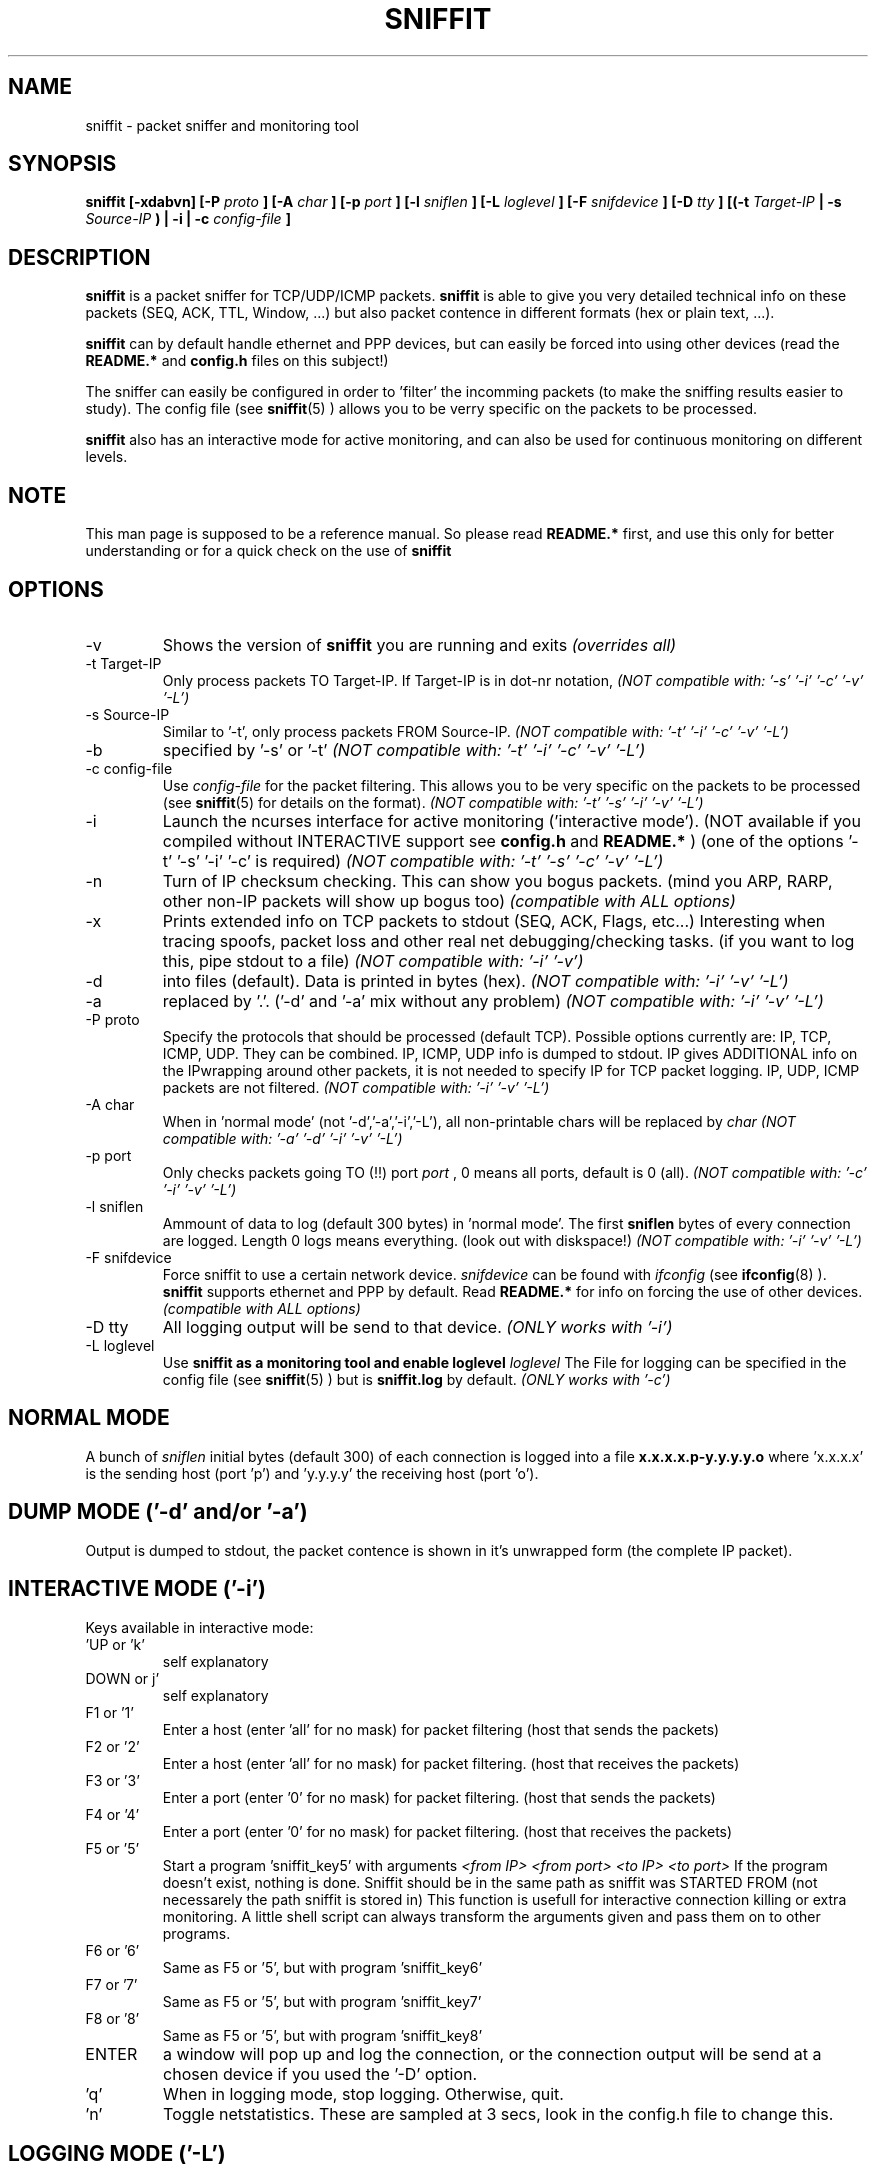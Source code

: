 .\" Sniffit man page file - Brecht Claerhout
.\" Process this file with
.\" groff -man -Tascii foo.1
.\"
.TH SNIFFIT 8

.SH NAME
sniffit \- packet sniffer and monitoring tool

.SH SYNOPSIS
.B sniffit  [-xdabvn] [-P 
.I proto
.B ] [-A 
.I char
.B ] [-p 
.I port
.B ] [-l 
.I sniflen
.B ] [-L 
.I loglevel
.B ] [-F 
.I snifdevice
.B ] [-D 
.I tty
.B ] [(-t 
.I Target-IP
.B | -s 
.I Source-IP
.B ) | -i | -c 
.I config-file
.B ]

.SH DESCRIPTION
.B sniffit 
is a packet sniffer for TCP/UDP/ICMP packets. 
.B sniffit 
is able to give you very detailed technical info on these 
packets (SEQ, ACK, TTL, Window, ...) but also packet contence in 
different formats (hex or plain text, ...).
.LP
.B sniffit
can by default handle ethernet and PPP devices, but can easily be 
forced into using other devices (read the 
.B README.*
and 
.B config.h
files on this subject!)
.LP
The sniffer can easily be configured in order to 'filter' the incomming 
packets (to make the sniffing results easier to study). The config file (see
.BR sniffit (5)
) allows you to be verry specific on the packets to be processed.
.LP
.B sniffit
also has an interactive mode for active monitoring, and can also be used 
for continuous monitoring on different levels.

.SH NOTE
This man page is supposed to be a reference manual. So please read 
.B README.* 
first, and use this only for better understanding or for a quick check on 
the use of
.B sniffit

.SH OPTIONS

.IP -v
Shows the version of 
.B sniffit 
you are running and exits
.I "(overrides all)"

.IP "-t Target-IP"
Only process packets TO Target-IP. If Target-IP is in dot-nr notation, 
'x' is allowed as wildcard. (e.g. '-t 157.193.x', '-t x', ...)
.I "(NOT compatible with: '-s' '-i' '-c' '-v' '-L')"

.IP "-s Source-IP"
Similar to '-t', only process packets FROM Source-IP.
.I "(NOT compatible with: '-t' '-i' '-c' '-v' '-L')"

.IP -b
'both' mode, together with '-s' or '-t', only process FROM/TO the IP 
specified by '-s' or '-t' 
.I "(NOT compatible with: '-t' '-i' '-c' '-v' '-L')"

.IP "-c config-file"
Use 
.I config-file
for the packet filtering. This allows you to be very specific on the 
packets to be processed (see 
.BR sniffit (5)
for details on the format).
.I "(NOT compatible with: '-t' '-s' '-i' '-v' '-L')"

.IP -i
Launch the ncurses interface for active monitoring ('interactive mode'). 
(NOT available if you compiled without INTERACTIVE support see
.B config.h
and
.B README.*
)
(one of the options '-t' '-s' '-i' '-c' is required)
.I "(NOT compatible with: '-t' '-s' '-c' '-v' '-L')"

.IP -n
Turn of IP checksum checking. This can show you bogus packets.
(mind you ARP, RARP, other non-IP packets will show up bogus too)
.I "(compatible with ALL options)"

.IP -x
Prints extended info on TCP packets to stdout (SEQ, ACK, Flags, etc...)
Interesting when tracing spoofs, packet loss and other real net 
debugging/checking tasks. 
(if you want to log this, pipe stdout to a file)  
.I "(NOT compatible with: '-i' '-v')"

.IP -d
'dump mode', shows the packets on the screen (stdout) instead of logging 
into files (default). Data is printed in bytes (hex).  
.I "(NOT compatible with: '-i' '-v' '-L')"

.IP -a
'dump mode', same of '-d' but outputs ASCII. Non printable chars are 
replaced by '.'.
('-d' and '-a' mix without any problem)
.I "(NOT compatible with: '-i' '-v' '-L')"

.IP "-P proto"
Specify the protocols that should be processed (default TCP). Possible 
options currently are: IP, TCP, ICMP, UDP. They can be combined.
IP, ICMP, UDP info is dumped to stdout. IP gives ADDITIONAL info on the 
IPwrapping around other packets, it is not needed to specify IP for TCP 
packet logging.
IP, UDP, ICMP packets are not filtered.
.I "(NOT compatible with: '-i' '-v' '-L')"

.IP "-A char"
When in 'normal mode' (not '-d','-a','-i','-L'), all non-printable chars 
will be replaced by 
.I char
.I "(NOT compatible with: '-a' '-d' '-i' '-v' '-L')"

.IP "-p port"
Only checks packets going TO (!!)  port 
.I port
, 0 means all ports, default is 0 (all).
.I "(NOT compatible with: '-c' '-i' '-v' '-L')"

.IP "-l sniflen"
Ammount of data to log (default 300 bytes) in 'normal mode'. The first
.B sniflen  
bytes of every connection are logged. Length 0 logs means everything. (look 
out with diskspace!)
.I "(NOT compatible with: '-i' '-v' '-L')"

.IP "-F snifdevice"
Force sniffit to use a certain network device.
.I snifdevice 
can be found with 
.I ifconfig
(see
.BR ifconfig (8)
). 
.B sniffit
supports ethernet and PPP by default. Read
.B README.*
for info on forcing the use of other devices.
.I "(compatible with ALL options)"

.IP "-D tty"
All logging output will be send to that device. 
.I "(ONLY works with '-i')"     

.IP "-L loglevel"
Use 
.B sniffit as a monitoring tool and enable loglevel
.I loglevel
The File for logging can be specified in the config file (see
.BR sniffit (5)
) but is 
.B sniffit.log
by default. 
.I "(ONLY works with '-c')"     

.SH "NORMAL MODE"
A bunch of 
.I sniflen 
initial bytes (default 300) of each connection is logged into a file
.B x.x.x.x.p-y.y.y.y.o
where 'x.x.x.x' is the sending host (port 'p') and 'y.y.y.y' the 
receiving host (port 'o').

.SH "DUMP MODE ('-d' and/or '-a')"
Output is dumped to stdout, the packet contence is shown in it's 
unwrapped form (the complete IP packet). 

.SH "INTERACTIVE MODE ('-i')"
Keys available in interactive mode:
.IP "'UP or 'k'"
self explanatory
.IP "DOWN or j'"
self explanatory
.IP "F1 or '1'"
Enter a host (enter 'all' for no mask) for packet filtering (host that 
sends the packets)
.IP "F2 or '2'"
Enter a host (enter 'all' for no mask) for packet filtering. (host that 
receives the packets)
.IP "F3 or '3'"
Enter a port (enter '0' for no mask) for packet filtering. (host that 
sends the packets)
.IP "F4 or '4'"
Enter a port (enter '0' for no mask) for packet filtering. (host that 
receives the packets)
.IP "F5 or '5'"
Start a program 'sniffit_key5' with arguments
.I "<from IP> <from port> <to IP> <to port>"
If the program doesn't exist, nothing is done. Sniffit should be in the 
same path as sniffit was STARTED FROM (not necessarely the path sniffit is 
stored in) This function is usefull for interactive connection killing or 
extra monitoring. A little shell script can always transform the arguments 
given and pass them on to other programs.
.IP "F6 or '6'"
Same as F5 or '5', but with program 'sniffit_key6'
.IP "F7 or '7'"
Same as F5 or '5', but with program 'sniffit_key7'
.IP "F8 or '8'"
Same as F5 or '5', but with program 'sniffit_key8'
.IP "ENTER"
a window will pop up and log the connection, or the connection output 
will be send at a chosen device if you used the '-D' option.
.IP "'q'"
When in logging mode, stop logging. Otherwise, quit.
.IP "'n'"
Toggle netstatistics. These are sampled at 3 secs, look in the config.h 
file to change this.

.SH "LOGGING MODE ('-L')"
Output is saved to
.B sniffit.log 
,unless you have specified some other name in the config file (see
.BR sniffit (5)
).
.LP
.IP "Loglevel 1 (Raw level)"
Log all SYN, FIN, RST packets. This will give you an overview of all 
network (TCP) trafic in a 'RAW' way (a connection starting could gives 
you at least 2 SYN packets, etc...).
.IP "Loglevel 10 (Normal level)"
Same as Raw level 1, but a bit more intelligent. Unless packets are 
transmitted multiple times because of packet loss, you will only get 1 
notice of a connection starting or ending. (the packet id
will give you the host that initiated the connection first)
.IP "Loglevel 12 (Normal level)"
This option will spy on trafic concerning ports 21 and 23 on the subnet. 
Yes indeed, 
.B ftp
(see
.BR ftp (1)
) and 
.B telnet
(see
.BR telnet (1)
). Sniffit will try to catch login and passwords 
for these applications. 
.IP
.B ftp
- Easy catching. Even multiple tries are registered.
.IP
.B telnet
- A bit harder. We only try to catch the first attempt, so if someone 
fails the first login, you will miss his password.
A '~' in the login and passwords fields can be a nonprintable character 
(if in the beginning of a field, probably due to an early
start of registration) or a '~'. Interested in some tricks that made this 
work? Have a look at in function 'packethandler' in the sniffit.*.c 
file)                        

.SH "IP ICMP UDP LOGGING"
Information on these packets is dumped to stdout. Packet 
origin/destination can't be filtered (otherwise put: filtering options 
only refer to TCP packets).
The contence of UDP packets is only shown when enabling '-a' or '-d'.  

.SH AUTHOR
Brecht Claerhout <coder@reptile.rug.ac.be>

.SH "SEE ALSO"
.BR sniffit (5)
